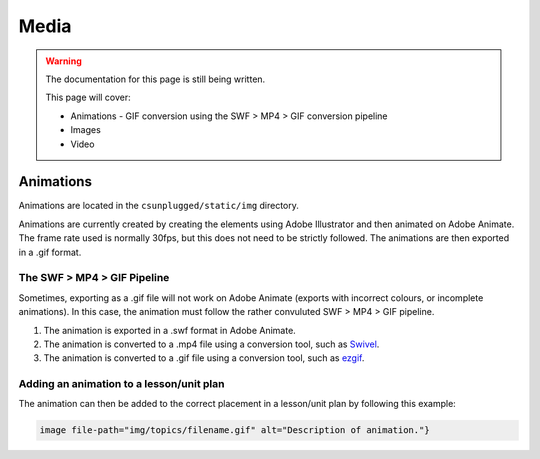 Media
##############################################################################

.. warning::

  The documentation for this page is still being written.

  This page will cover:

  - Animations
    - GIF conversion using the SWF > MP4 > GIF conversion pipeline
  - Images
  - Video

Animations
==============================================================================

Animations are located in the ``csunplugged/static/img`` directory.

Animations are currently created by creating the elements using Adobe Illustrator and then animated on Adobe Animate.
The frame rate used is normally 30fps, but this does not need to be strictly followed.
The animations are then exported in a .gif format.

The SWF > MP4 > GIF Pipeline
------------------------------------------------------------------------------
Sometimes, exporting as a .gif file will not work on Adobe Animate (exports with incorrect colours, or incomplete animations).
In this case, the animation must follow the rather convuluted SWF > MP4 > GIF pipeline.

1. The animation is exported in a .swf format in Adobe Animate.
2. The animation is converted to a .mp4 file using a conversion tool, such as `Swivel <https://www.newgrounds.com/wiki/creator-resources/flash-resources/swivel>`_.
3. The animation is converted to a .gif file using a conversion tool, such as `ezgif <https://ezgif.com/video-to-gif>`_.

Adding an animation to a lesson/unit plan
------------------------------------------------------------------------------
The animation can then be added to the correct placement in a lesson/unit plan by following this example:

.. code-block:: markdown

  image file-path="img/topics/filename.gif" alt="Description of animation."}
